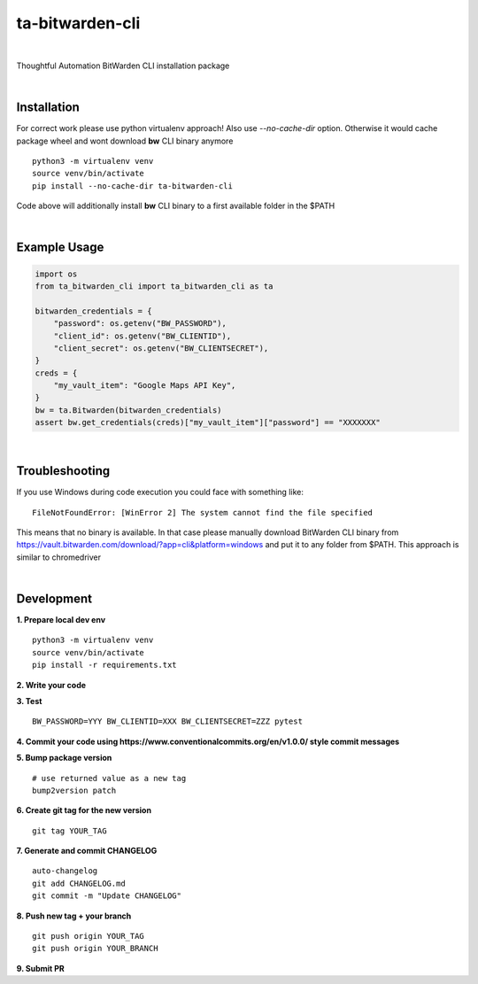 ================
ta-bitwarden-cli
================


.. image:: https://img.shields.io/pypi/v/ta_bitwarden_cli.svg
        :target: https://pypi.python.org/pypi/ta_bitwarden_cli

.. image:: https://img.shields.io/travis/macejiko/ta_bitwarden_cli.svg
        :target: https://travis-ci.com/macejiko/ta_bitwarden_cli

.. image:: https://readthedocs.org/projects/ta-bitwarden-cli/badge/?version=latest
        :target: https://ta-bitwarden-cli.readthedocs.io/en/latest/?version=latest
        :alt: Documentation Status

|

Thoughtful Automation BitWarden CLI installation package

|

Installation
------------

For correct work please use python virtualenv approach!
Also use *--no-cache-dir* option.
Otherwise it would cache package wheel and wont download **bw** CLI binary anymore

::

   python3 -m virtualenv venv
   source venv/bin/activate
   pip install --no-cache-dir ta-bitwarden-cli

Code above will additionally install **bw** CLI binary to a first available folder in the $PATH

|

Example Usage
-------------

.. code:: python

        import os
        from ta_bitwarden_cli import ta_bitwarden_cli as ta

        bitwarden_credentials = {
            "password": os.getenv("BW_PASSWORD"),
            "client_id": os.getenv("BW_CLIENTID"),
            "client_secret": os.getenv("BW_CLIENTSECRET"),
        }
        creds = {
            "my_vault_item": "Google Maps API Key",
        }
        bw = ta.Bitwarden(bitwarden_credentials)
        assert bw.get_credentials(creds)["my_vault_item"]["password"] == "XXXXXXX"

|

Troubleshooting
---------------

If you use Windows during code execution you could face with something like:

::

   FileNotFoundError: [WinError 2] The system cannot find the file specified

This means that no binary is available. In that case please manually download BitWarden CLI binary from https://vault.bitwarden.com/download/?app=cli&platform=windows
and put it to any folder from $PATH. This approach is similar to chromedriver

|

Development
-----------

**1. Prepare local dev env**

::

   python3 -m virtualenv venv
   source venv/bin/activate
   pip install -r requirements.txt

**2. Write your code**

**3. Test**

::

   BW_PASSWORD=YYY BW_CLIENTID=XXX BW_CLIENTSECRET=ZZZ pytest

**4. Commit your code using https://www.conventionalcommits.org/en/v1.0.0/ style commit messages**

**5. Bump package version**

::

  # use returned value as a new tag
  bump2version patch

**6. Create git tag for the new version**

::

  git tag YOUR_TAG

**7. Generate and commit CHANGELOG**

::

  auto-changelog
  git add CHANGELOG.md
  git commit -m "Update CHANGELOG"

**8. Push new tag + your branch**

::

  git push origin YOUR_TAG
  git push origin YOUR_BRANCH

**9. Submit PR**

